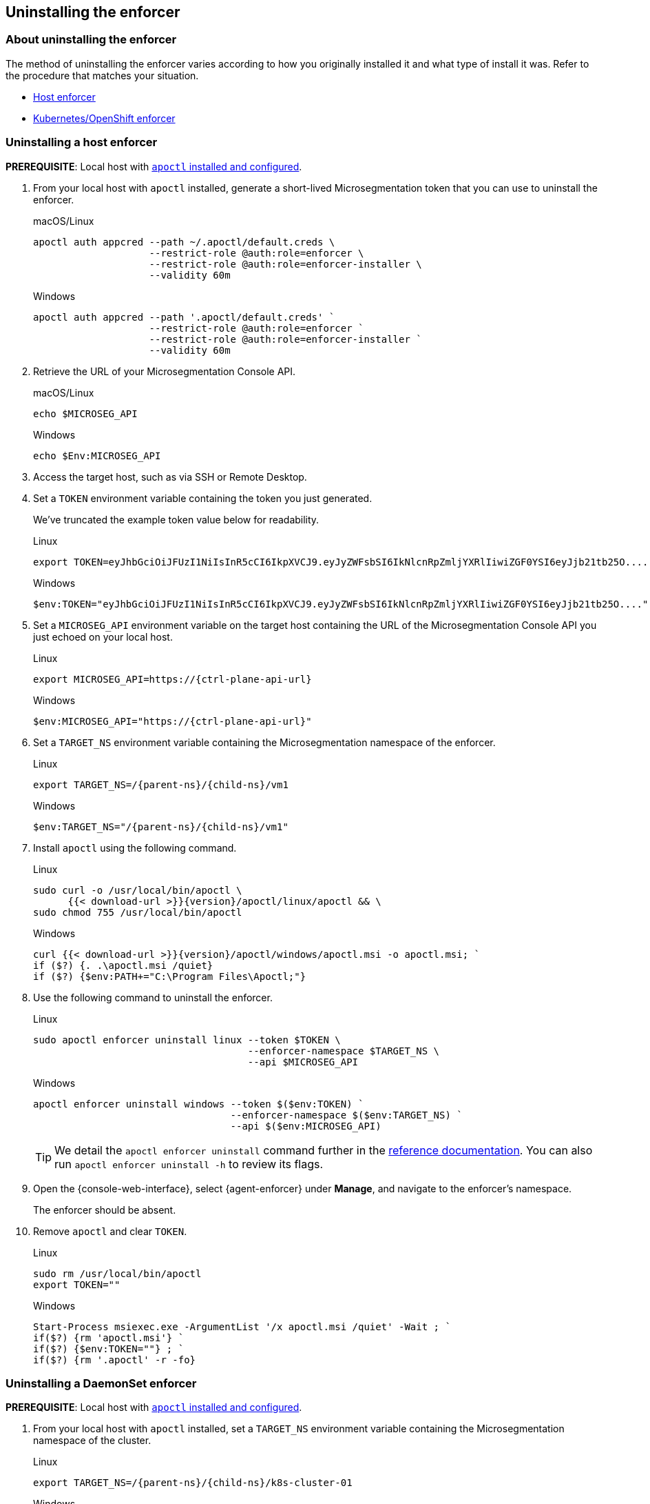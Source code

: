 == Uninstalling the enforcer

//'''
//
//title: Uninstalling the enforcer
//type: single
//url: "/5.0/uninstall/enforcer/"
//weight: 10
//menu:
//  5.0:
//    parent: "uninstall"
//    identifier: "uninstall-enforcer"
//aliases: [
//  ""
//]
//
//'''

=== About uninstalling the enforcer

The method of uninstalling the enforcer varies according to how you originally installed it and what type of install it was.
Refer to the procedure that matches your situation.

* <<_uninstalling-a-host-enforcer,Host enforcer>>
* <<_uninstalling-a-daemonset-enforcer,Kubernetes/OpenShift enforcer>>

[.task]
[#_uninstalling-a-host-enforcer]
=== Uninstalling a host enforcer

*PREREQUISITE*: Local host with xref:../start/install-apoctl.adoc[`apoctl` installed and configured].

[.procedure]
. From your local host with `apoctl` installed, generate a short-lived Microsegmentation token that you can use to uninstall the enforcer.
+
macOS/Linux
+
[,console]
----
apoctl auth appcred --path ~/.apoctl/default.creds \
                    --restrict-role @auth:role=enforcer \
                    --restrict-role @auth:role=enforcer-installer \
                    --validity 60m
----
+
Windows
+
[,powershell]
----
apoctl auth appcred --path '.apoctl/default.creds' `
                    --restrict-role @auth:role=enforcer `
                    --restrict-role @auth:role=enforcer-installer `
                    --validity 60m
----

. Retrieve the URL of your Microsegmentation Console API.
+
macOS/Linux
+
[,console]
----
echo $MICROSEG_API
----
+
Windows
+
[,powershell]
----
echo $Env:MICROSEG_API
----

. Access the target host, such as via SSH or Remote Desktop.

. Set a `TOKEN` environment variable containing the token you just generated.
+
We've truncated the example token value below for readability.
+
Linux
+
[,console]
----
export TOKEN=eyJhbGciOiJFUzI1NiIsInR5cCI6IkpXVCJ9.eyJyZWFsbSI6IkNlcnRpZmljYXRlIiwiZGF0YSI6eyJjb21tb25O....
----
+
Windows
+
[,powershell]
----
$env:TOKEN="eyJhbGciOiJFUzI1NiIsInR5cCI6IkpXVCJ9.eyJyZWFsbSI6IkNlcnRpZmljYXRlIiwiZGF0YSI6eyJjb21tb25O...."
----

. Set a `MICROSEG_API` environment variable on the target host containing the URL of the Microsegmentation Console API you just echoed on your local host.
+
Linux
+
[,console,subs="+attributes"]
----
export MICROSEG_API=https://{ctrl-plane-api-url}
----
+
Windows
+
[,powershell,subs="+attributes"]
----
$env:MICROSEG_API="https://{ctrl-plane-api-url}"
----

. Set a `TARGET_NS` environment variable containing the Microsegmentation namespace of the enforcer.
+
Linux
+
[,console,subs="+attributes"]
----
export TARGET_NS=/{parent-ns}/{child-ns}/vm1
----
+
Windows
+
[,powershell,subs="+attributes"]
----
$env:TARGET_NS="/{parent-ns}/{child-ns}/vm1"
----

. Install `apoctl` using the following command.
+
Linux
+
[,console,subs="+attributes"]
----
sudo curl -o /usr/local/bin/apoctl \
      {{< download-url >}}{version}/apoctl/linux/apoctl && \
sudo chmod 755 /usr/local/bin/apoctl
----
+
Windows
+
[,powershell,subs="+attributes"]
----
curl {{< download-url >}}{version}/apoctl/windows/apoctl.msi -o apoctl.msi; `
if ($?) {. .\apoctl.msi /quiet}
if ($?) {$env:PATH+="C:\Program Files\Apoctl;"}
----

. Use the following command to uninstall the enforcer.
+
Linux
+
[,console]
----
sudo apoctl enforcer uninstall linux --token $TOKEN \
                                     --enforcer-namespace $TARGET_NS \
                                     --api $MICROSEG_API
----
+
Windows
+
[,console]
----
apoctl enforcer uninstall windows --token $($env:TOKEN) `
                                  --enforcer-namespace $($env:TARGET_NS) `
                                  --api $($env:MICROSEG_API)
----
+
[TIP]
====
We detail the `apoctl enforcer uninstall` command further in the xref:../apoctl/apoctl.adoc[reference documentation].
You can also run `apoctl enforcer uninstall -h` to review its flags.
====

. Open the {console-web-interface}, select {agent-enforcer} under *Manage*, and navigate to the enforcer's namespace.
+
The enforcer should be absent.

. Remove `apoctl` and clear `TOKEN`.
+
Linux
+
[,console]
----
sudo rm /usr/local/bin/apoctl
export TOKEN=""
----
+
Windows
+
[,powershell]
----
Start-Process msiexec.exe -ArgumentList '/x apoctl.msi /quiet' -Wait ; `
if($?) {rm 'apoctl.msi'} `
if($?) {$env:TOKEN=""} ; `
if($?) {rm '.apoctl' -r -fo}
----

[.task]
[#_uninstalling-a-daemonset-enforcer]
=== Uninstalling a DaemonSet enforcer

*PREREQUISITE*: Local host with xref:../start/install-apoctl.adoc[`apoctl` installed and configured].

[.procedure]
. From your local host with `apoctl` installed, set a `TARGET_NS` environment variable containing the Microsegmentation namespace of the cluster.
+
Linux
+
[,console,subs="+attributes"]
----
export TARGET_NS=/{parent-ns}/{child-ns}/k8s-cluster-01
----
+
Windows
+
[,powershell,subs="+attributes"]
----
$env:TARGET_NS="/{parent-ns}/{child-ns}/k8s-cluster-01"
----

. Use the following command to uninstall the `DaemonSet` enforcer.
+
Linux
+
[,console]
----
apoctl enforcer uninstall kubernetes --enforcer-namespace $TARGET_NS \
                                     --api $MICROSEG_API
----
+
Windows
+
[,console]
----
apoctl enforcer uninstall kubernetes --enforcer-namespace $($env:TARGET_NS) \
                                     --api $($env:MICROSEG_API)
----
+
[TIP]
====
We detail the `apoctl enforcer uninstall kubernetes` command further in the xref:../apoctl/apoctl.adoc[reference documentation].
You can also run `apoctl enforcer uninstall kubernetes -h` to review its flags.
====

. Open the {console-web-interface}, select {agent-enforcer} under *Manage*, and navigate to the enforcer's namespace.
+
The enforcer should be absent.
